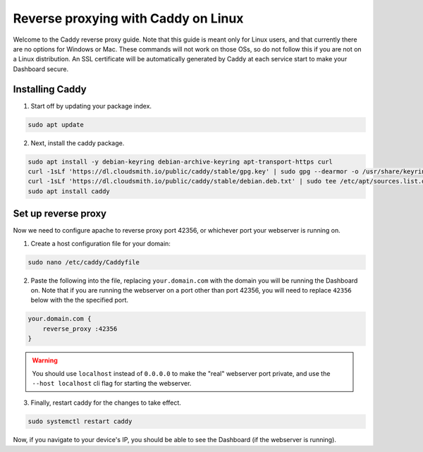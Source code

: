 Reverse proxying with Caddy on Linux
====================================

Welcome to the Caddy reverse proxy guide. Note that this guide is meant only for Linux users, and that currently there are no options for Windows or Mac. These commands will not work on those OSs, so do not follow this if you are not on a Linux distribution.
An SSL certificate will be automatically generated by Caddy at each service start to make your Dashboard secure.

Installing Caddy
----------------

1. Start off by updating your package index.

.. code-block:: none

    sudo apt update

2. Next, install the caddy package.

.. code-block:: none

    sudo apt install -y debian-keyring debian-archive-keyring apt-transport-https curl
    curl -1sLf 'https://dl.cloudsmith.io/public/caddy/stable/gpg.key' | sudo gpg --dearmor -o /usr/share/keyrings/caddy-stable-archive-keyring.gpg
    curl -1sLf 'https://dl.cloudsmith.io/public/caddy/stable/debian.deb.txt' | sudo tee /etc/apt/sources.list.d/caddy-stable.list
    sudo apt install caddy

Set up reverse proxy
--------------------

Now we need to configure apache to reverse proxy port 42356, or whichever port your webserver is running on.

1. Create a host configuration file for your domain:

.. code-block:: none

    sudo nano /etc/caddy/Caddyfile

2. Paste the following into the file, replacing ``your.domain.com`` with the domain you will be running the Dashboard on. Note that if you are running the webserver on a port other than port 42356, you will need to replace ``42356`` below with the the specified port.

.. code-block:: none

    your.domain.com {
        reverse_proxy :42356
    }

.. warning::

    You should use ``localhost`` instead of ``0.0.0.0`` to make the "real" webserver port private, and use the ``--host localhost`` cli flag for starting the webserver.

3. Finally, restart caddy for the changes to take effect.

.. code-block:: none

    sudo systemctl restart caddy

Now, if you navigate to your device's IP, you should be able to see the Dashboard (if the webserver is running).